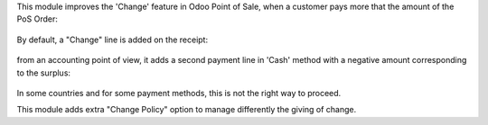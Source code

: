 This module improves the 'Change' feature in Odoo Point of Sale,
when a customer pays more that the amount of the PoS Order:

.. figure:: ../static/description/cash_1_payment_screen.png

By default, a "Change" line is added on the receipt:

.. figure:: ../static/description/cash_2_bill.png

from an accounting point of view, it adds a second payment line in 'Cash' method
with a negative amount corresponding to the surplus:

.. figure:: ../static/description/cash_3_back_office.png

In some countries and for some payment methods, this is not the right way to proceed.

This module adds extra "Change Policy" option to manage differently the giving of change.
